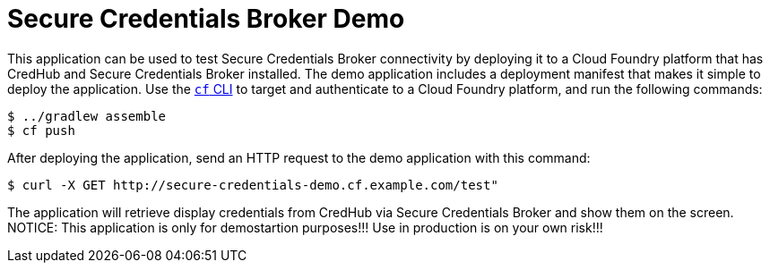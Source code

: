 = Secure Credentials Broker Demo

This application can be used to test Secure Credentials Broker connectivity by deploying it to a Cloud Foundry platform that has CredHub and Secure Credentials Broker installed.
The demo application includes a deployment manifest that makes it simple to deploy the application.
Use the http://docs.cloudfoundry.org/cf-cli/getting-started.html[`cf` CLI] to target and authenticate to a Cloud Foundry platform, and run the following commands:

----
$ ../gradlew assemble
$ cf push
----

After deploying the application, send an HTTP request to the demo application with this command:

----
$ curl -X GET http://secure-credentials-demo.cf.example.com/test"
----

The application will retrieve display credentials from CredHub via Secure Credentials Broker and show them on the screen.
NOTICE: This application is only for demostartion purposes!!! Use in production is on your own risk!!!

